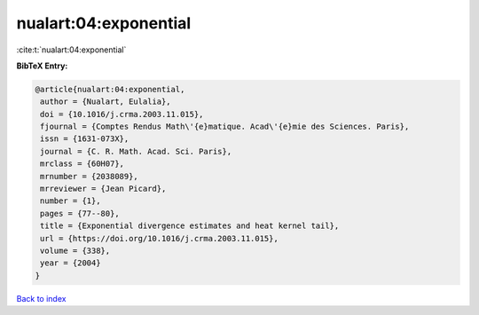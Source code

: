 nualart:04:exponential
======================

:cite:t:`nualart:04:exponential`

**BibTeX Entry:**

.. code-block:: bibtex

   @article{nualart:04:exponential,
    author = {Nualart, Eulalia},
    doi = {10.1016/j.crma.2003.11.015},
    fjournal = {Comptes Rendus Math\'{e}matique. Acad\'{e}mie des Sciences. Paris},
    issn = {1631-073X},
    journal = {C. R. Math. Acad. Sci. Paris},
    mrclass = {60H07},
    mrnumber = {2038089},
    mrreviewer = {Jean Picard},
    number = {1},
    pages = {77--80},
    title = {Exponential divergence estimates and heat kernel tail},
    url = {https://doi.org/10.1016/j.crma.2003.11.015},
    volume = {338},
    year = {2004}
   }

`Back to index <../By-Cite-Keys.rst>`_
